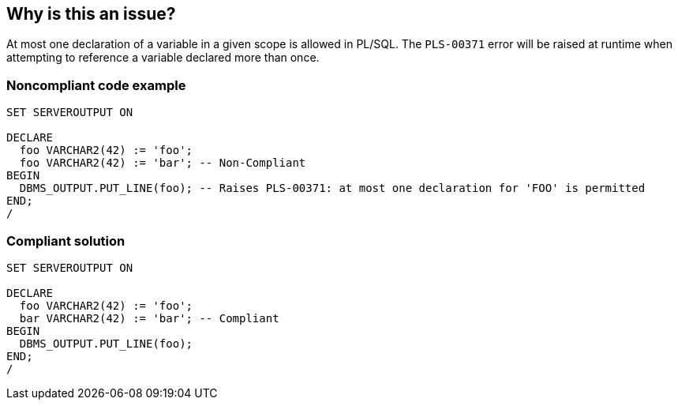 == Why is this an issue?

At most one declaration of a variable in a given scope is allowed in PL/SQL. The ``++PLS-00371++`` error will be raised at runtime when attempting to reference a variable declared more than once.


=== Noncompliant code example

[source,sql]
----
SET SERVEROUTPUT ON

DECLARE
  foo VARCHAR2(42) := 'foo';
  foo VARCHAR2(42) := 'bar'; -- Non-Compliant
BEGIN
  DBMS_OUTPUT.PUT_LINE(foo); -- Raises PLS-00371: at most one declaration for 'FOO' is permitted
END;
/
----


=== Compliant solution

[source,sql]
----
SET SERVEROUTPUT ON

DECLARE
  foo VARCHAR2(42) := 'foo';
  bar VARCHAR2(42) := 'bar'; -- Compliant
BEGIN
  DBMS_OUTPUT.PUT_LINE(foo);
END;
/
----

ifdef::env-github,rspecator-view[]

'''
== Implementation Specification
(visible only on this page)

=== Message

Remove this redundand declaration of "xxx".


endif::env-github,rspecator-view[]
